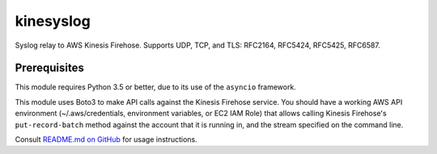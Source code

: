 kinesyslog
==========

Syslog relay to AWS Kinesis Firehose. Supports UDP, TCP, and TLS: RFC2164, RFC5424, RFC5425, RFC6587.

Prerequisites
-------------

This module requires Python 3.5 or better, due to its use of the ``asyncio`` framework.

This module uses Boto3 to make API calls against the Kinesis Firehose service. You
should have a working AWS API environment (~/.aws/credentials,
environment variables, or EC2 IAM Role) that allows calling Kinesis Firehose's
``put-record-batch`` method against the account that it is running in, and the stream
specified on the command line.

Consult `README.md on GitHub <https://github.com/brandond/kinesyslog/blob/master/README.md>`__ for usage instructions.
